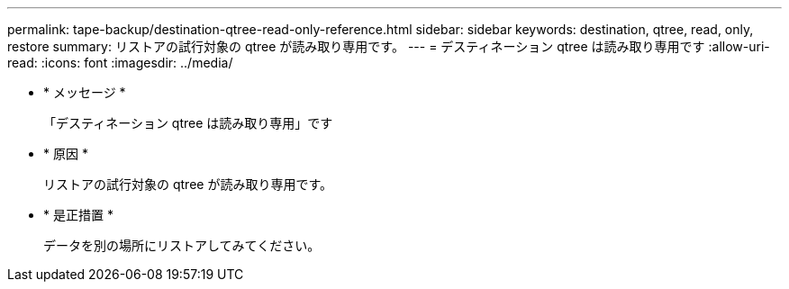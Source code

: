 ---
permalink: tape-backup/destination-qtree-read-only-reference.html 
sidebar: sidebar 
keywords: destination, qtree, read, only, restore 
summary: リストアの試行対象の qtree が読み取り専用です。 
---
= デスティネーション qtree は読み取り専用です
:allow-uri-read: 
:icons: font
:imagesdir: ../media/


* * メッセージ *
+
「デスティネーション qtree は読み取り専用」です

* * 原因 *
+
リストアの試行対象の qtree が読み取り専用です。

* * 是正措置 *
+
データを別の場所にリストアしてみてください。


